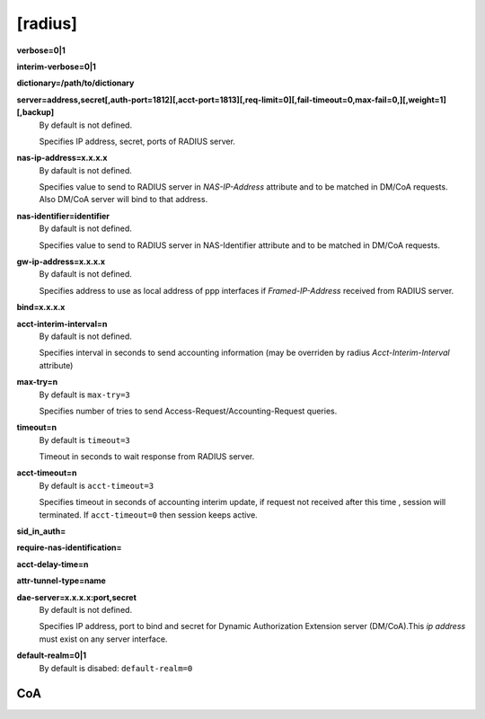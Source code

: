 [radius]
======

**verbose=0|1**

**interim-verbose=0|1**

**dictionary=/path/to/dictionary**

**server=address,secret[,auth-port=1812][,acct-port=1813][,req-limit=0][,fail-timeout=0,max-fail=0,][,weight=1][,backup]**
  By default is not defined.

  Specifies IP address, secret, ports of RADIUS server.

**nas-ip-address=x.x.x.x**
  By dafault is not defined.

  Specifies value to send to RADIUS server in *NAS-IP-Address* attribute and to be matched in DM/CoA requests. Also DM/CoA server will bind to that address.

**nas-identifier=identifier**
  By dafault is not defined.

  Specifies value to send to RADIUS server in NAS-Identifier attribute and to be matched in DM/CoA requests.

**gw-ip-address=x.x.x.x**
  By dafault is not defined.

  Specifies address to use as local address of ppp interfaces if *Framed-IP-Address* received from RADIUS server.

**bind=x.x.x.x**

**acct-interim-interval=n**
  By dafault is not defined.

  Specifies interval in seconds to send accounting information (may be overriden by radius *Acct-Interim-Interval* attribute)

**max-try=n**
  By default is ``max-try=3``

  Specifies number of tries to send Access-Request/Accounting-Request queries.

**timeout=n**
  By default is ``timeout=3``

  Timeout in seconds to wait response from RADIUS server.

**acct-timeout=n**
  By default is ``acct-timeout=3``

  Specifies timeout in seconds of accounting interim update, if request not received after this time , session will terminated. If ``acct-timeout=0`` then session keeps active.
  
**sid_in_auth=**

**require-nas-identification=**

**acct-delay-time=n**

**attr-tunnel-type=name**

**dae-server=x.x.x.x:port,secret**
  By default is not defined.
  
  Specifies IP address, port to bind and secret for Dynamic Authorization Extension server (DM/CoA).This *ip address* must exist on any server interface.

**default-realm=0|1**
  By default is disabed: ``default-realm=0``

CoA
^^^
